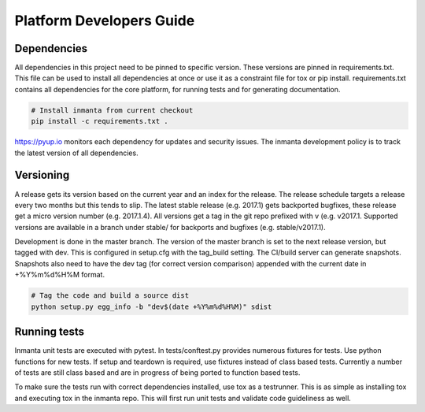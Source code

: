 Platform Developers Guide
=========================

Dependencies
------------

All dependencies in this project need to be pinned to specific version. These versions are pinned in requirements.txt. This
file can be used to install all dependencies at once or use it as a constraint file for tox or pip install. requirements.txt
contains all dependencies for the core platform, for running tests and for generating documentation.

.. code-block:: sh

    # Install inmanta from current checkout
    pip install -c requirements.txt .


https://pyup.io monitors each dependency for updates and security issues. The inmanta development policy is to track the latest
version of all dependencies.

Versioning
----------

A release gets its version based on the current year and an index for the release. The release schedule targets a release every
two months but this tends to slip. The latest stable release (e.g. 2017.1) gets backported bugfixes, these release get a micro
version number (e.g. 2017.1.4). All versions get a tag in the git repo prefixed with v (e.g. v2017.1.
Supported versions are available in a branch under stable/ for backports and bugfixes (e.g. stable/v2017.1).

Development is done in the master branch. The version of the master branch is set to the next release version, but tagged with 
dev. This is configured in setup.cfg with the tag_build setting. The CI/build server can generate snapshots. Snapshots also need
to have the dev tag (for correct version comparison) appended with the current date in +%Y%m%d%H%M format.

.. code-block:: sh

    # Tag the code and build a source dist
    python setup.py egg_info -b "dev$(date +%Y%m%d%H%M)" sdist
    

Running tests
-------------

Inmanta unit tests are executed with pytest. In tests/conftest.py provides numerous fixtures for tests. Use python functions 
for new tests. If setup and teardown is required, use fixtures instead of class based tests. Currently a number of tests are
still class based and are in progress of being ported to function based tests.

To make sure the tests run with correct dependencies installed, use tox as a testrunner. This is as simple as installing tox and
executing tox in the inmanta repo. This will first run unit tests and validate code guideliness as well.  
